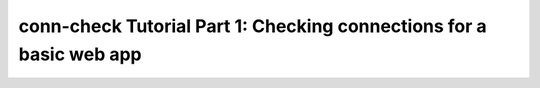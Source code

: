 conn-check Tutorial Part 1: Checking connections for a basic web app
====================================================================
